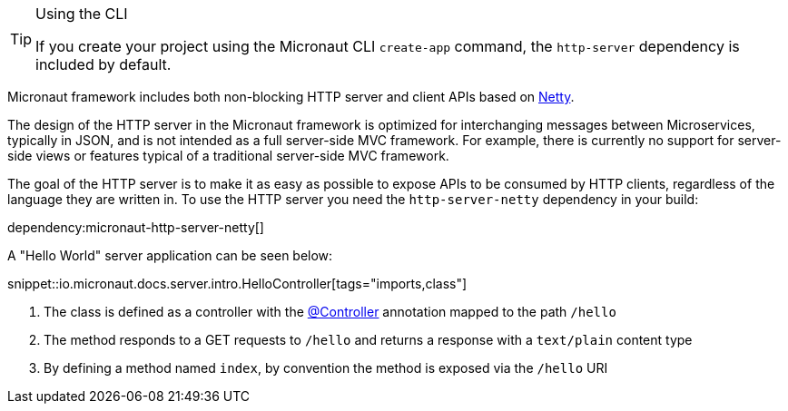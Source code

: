 [TIP]
.Using the CLI
====
If you create your project using the Micronaut CLI `create-app` command, the `http-server` dependency is included by default.
====

Micronaut framework includes both non-blocking HTTP server and client APIs based on https://netty.io[Netty].

The design of the HTTP server in the Micronaut framework is optimized for interchanging messages between Microservices, typically in JSON, and is not intended as a full server-side MVC framework. For example, there is currently no support for server-side views or features typical of a traditional server-side MVC framework.

The goal of the HTTP server is to make it as easy as possible to expose APIs to be consumed by HTTP clients, regardless of the language they are written in. To use the HTTP server you need the `http-server-netty` dependency in your build:

dependency:micronaut-http-server-netty[]

A "Hello World" server application can be seen below:

snippet::io.micronaut.docs.server.intro.HelloController[tags="imports,class"]

<1> The class is defined as a controller with the link:{api}/io/micronaut/http/annotation/Controller.html[@Controller] annotation mapped to the path `/hello`
<2> The method responds to a GET requests to `/hello` and returns a response with a `text/plain` content type
<3> By defining a method named `index`, by convention the method is exposed via the `/hello` URI
